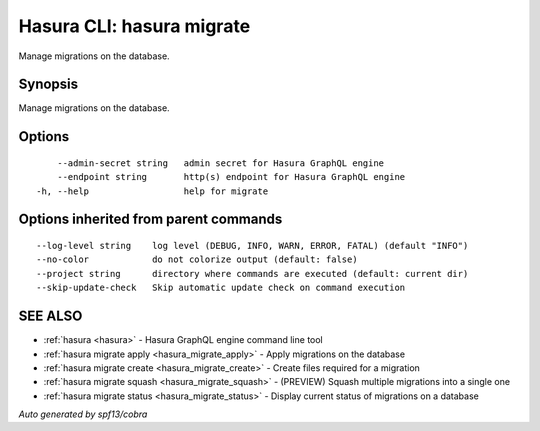.. meta::
   :description: Use hasura migrate to manage Hasura migrations on the database with the Hasura CLI
   :keywords: hasura, docs, CLI, hasura migrate

.. _hasura_migrate:

Hasura CLI: hasura migrate
--------------------------

Manage migrations on the database.

Synopsis
~~~~~~~~


Manage migrations on the database.

Options
~~~~~~~

::

      --admin-secret string   admin secret for Hasura GraphQL engine
      --endpoint string       http(s) endpoint for Hasura GraphQL engine
  -h, --help                  help for migrate

Options inherited from parent commands
~~~~~~~~~~~~~~~~~~~~~~~~~~~~~~~~~~~~~~

::

      --log-level string    log level (DEBUG, INFO, WARN, ERROR, FATAL) (default "INFO")
      --no-color            do not colorize output (default: false)
      --project string      directory where commands are executed (default: current dir)
      --skip-update-check   Skip automatic update check on command execution

SEE ALSO
~~~~~~~~

* :ref:`hasura <hasura>` 	 - Hasura GraphQL engine command line tool
* :ref:`hasura migrate apply <hasura_migrate_apply>` 	 - Apply migrations on the database
* :ref:`hasura migrate create <hasura_migrate_create>` 	 - Create files required for a migration
* :ref:`hasura migrate squash <hasura_migrate_squash>` 	 - (PREVIEW) Squash multiple migrations into a single one
* :ref:`hasura migrate status <hasura_migrate_status>` 	 - Display current status of migrations on a database

*Auto generated by spf13/cobra*
